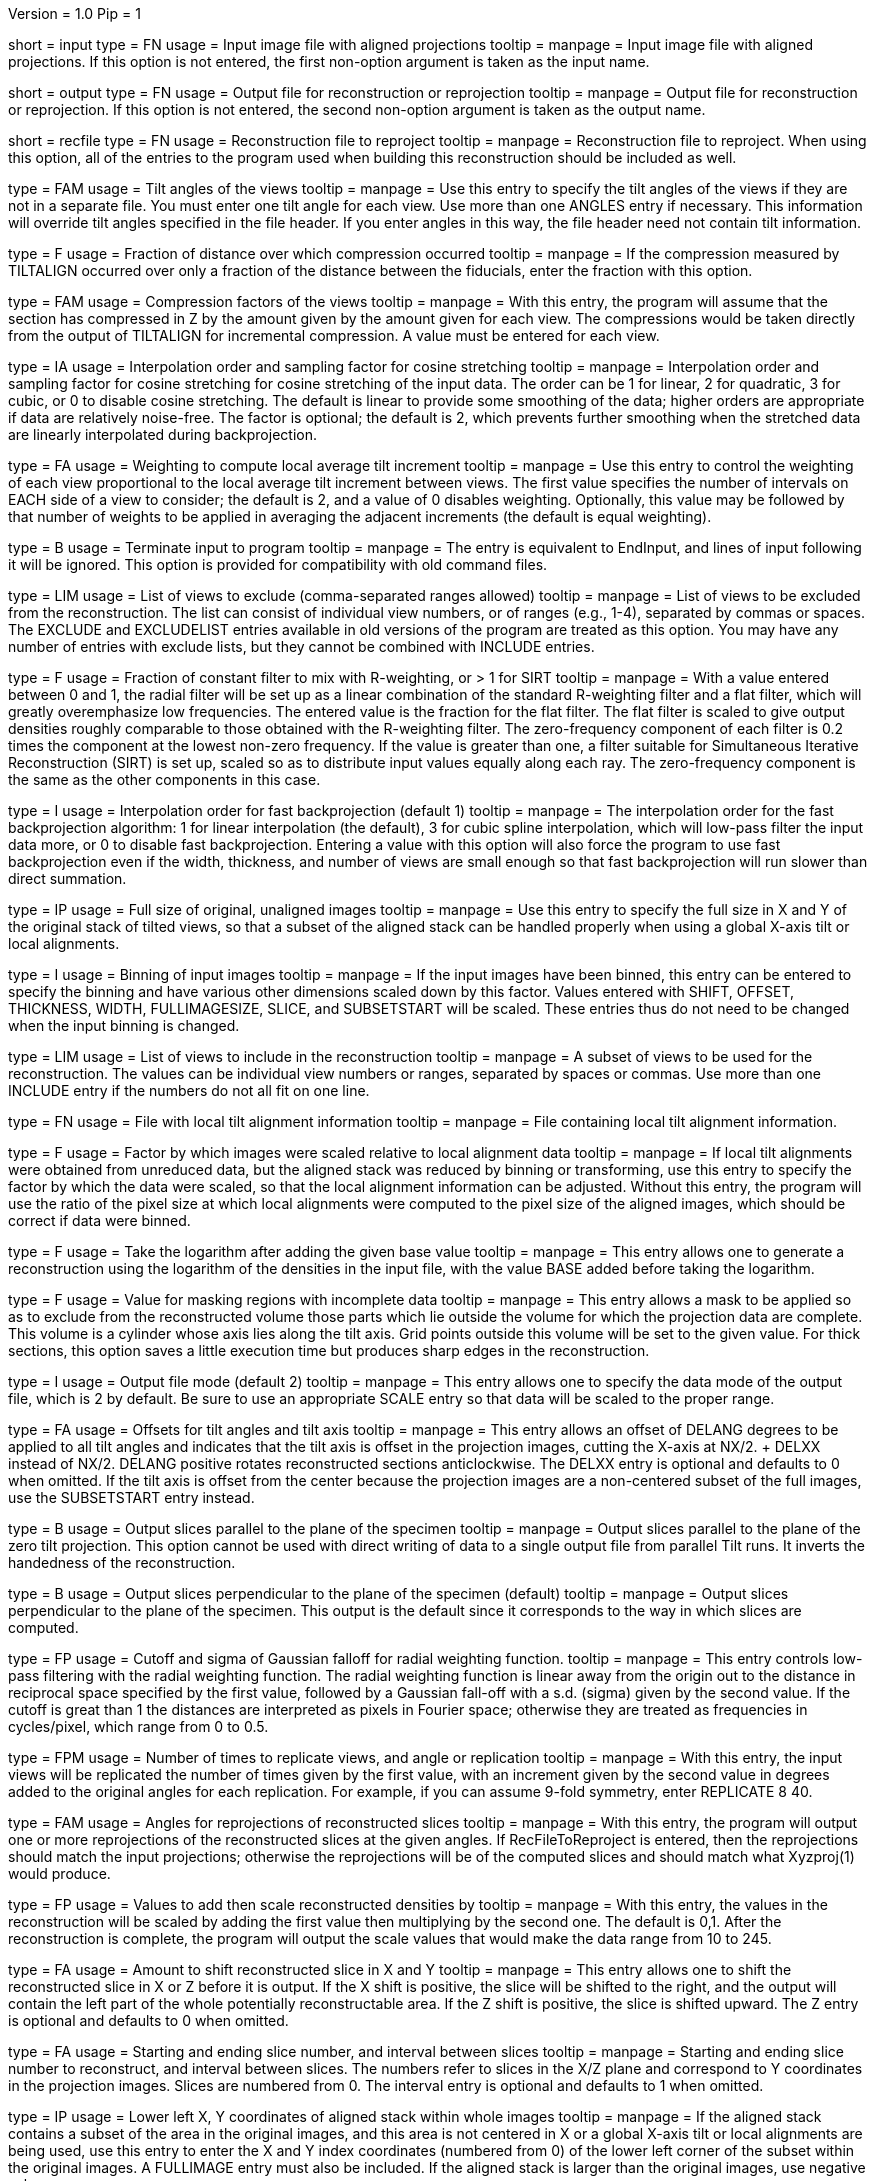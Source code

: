 Version = 1.0
Pip = 1

[Field = InputProjections]
short = input
type = FN
usage = Input image file with aligned projections
tooltip = 
manpage = Input image file with aligned projections.  If this option is not
entered, the first non-option argument is taken as the input name.

[Field = OutputFile]
short = output
type = FN
usage = Output file for reconstruction or reprojection
tooltip = 
manpage = Output file for reconstruction or reprojection.  If this option is
not entered, the second non-option argument is taken as the output name. 

[Field = RecFileToReproject]
short = recfile
type = FN
usage = Reconstruction file to reproject
tooltip = 
manpage = Reconstruction file to reproject.  When using this option, all of the
entries to the program used when building this reconstruction should be
included as well.

[Field = ANGLES]
type = FAM
usage = Tilt angles of the views
tooltip = 
manpage = Use this entry to specify the tilt angles of the views if they are
not in a separate file.  You must enter one tilt
angle for each view.  Use more than one ANGLES entry if necessary.
This information will override tilt angles specified in the file
header.  If you enter angles in this way, the file header need not
contain tilt information.

[Field = COMPFRACTION]
type = F
usage = Fraction of distance over which compression occurred
tooltip = 
manpage = If the compression measured by TILTALIGN occurred over
only a fraction of the distance between the fiducials, enter the fraction with
this option.

[Field = COMPRESS]
type = FAM
usage = Compression factors of the views
tooltip = 
manpage = With this entry, the program will assume that the section has
compressed in Z by the amount given by the amount given for each
view.  The compressions would be taken directly from the  output of
TILTALIGN for incremental compression.  A value must be entered for
each view.

[Field = COSINTERP]
type = IA
usage = Interpolation order and sampling factor for cosine stretching
tooltip = 
manpage = Interpolation order and sampling factor for cosine stretching
for cosine stretching of the input data.  The order can be 1 for linear,
2 for quadratic, 3 for cubic, or 0 to disable cosine stretching.
The default is linear to provide some smoothing of the data; higher
orders are appropriate if data are relatively noise-free.  The factor is
optional; the default is 2, which prevents further smoothing when
the stretched data are linearly interpolated during backprojection.  

[Field = DENSWEIGHT]
type = FA
usage = Weighting to compute local average tilt increment
tooltip = 
manpage = Use this entry to control the weighting of each view proportional
to the local average tilt increment between views.  The first value specifies
the number of intervals on EACH side of a view to consider; the default
is 2, and a value of 0 disables weighting.  Optionally, this value may be
followed by that number of weights to be applied in averaging the adjacent
increments (the default is equal weighting).

[Field = DONE]
type = B
usage = Terminate input to program
tooltip = 
manpage = The entry is equivalent to EndInput, and lines of input following
it will be ignored.  This option is provided for compatibility with old
command files.


[Field = EXCLUDELIST2]
type = LIM
usage = List of views to exclude (comma-separated ranges allowed)
tooltip = 
manpage = List of views to be excluded from the reconstruction.  The list
can consist of individual view numbers, or of ranges (e.g., 1-4), separated
by commas or spaces.  The EXCLUDE and EXCLUDELIST entries available in
old versions of the program are treated as this option.
You may have any number of entries with exclude lists, but they cannot be 
combined with INCLUDE entries.

[Field = FlatFilterFraction]
type = F
usage = Fraction of constant filter to mix with R-weighting, or > 1 for SIRT
tooltip = 
manpage = With a value entered between 0 and 1, the radial filter will be set
up as a linear combination of the standard R-weighting filter and a flat
filter, which will greatly overemphasize low frequencies.  The entered value
is the fraction for the flat filter.  The flat filter is scaled to give
output densities roughly comparable to those obtained with the R-weighting
filter.  The zero-frequency component of each filter is 0.2 times the
component at the lowest non-zero frequency.  If the value is greater than one,
a filter suitable for Simultaneous Iterative Reconstruction (SIRT) is set up,
scaled so as to distribute input values equally along each ray.  The
zero-frequency component is the same as the other components in this case.

[Field = FBPINTERP]
type = I
usage = Interpolation order for fast backprojection (default 1)
tooltip = 
manpage = The interpolation order for the fast
backprojection algorithm: 1 for linear interpolation (the default),
3 for cubic spline interpolation, which will low-pass filter the
input data more, or 0 to disable fast backprojection.  Entering a 
value with this option will also force the program to use fast
backprojection even if the width, thickness, and number of views
are small enough so that fast backprojection will run slower than
direct summation.

[Field = FULLIMAGE]
type = IP
usage = Full size of original, unaligned images
tooltip = 
manpage = Use this entry to specify the full size in X and Y of the
original stack of tilted views, so that a subset of the aligned
stack can be handled properly when using a global X-axis tilt or
local alignments.

[Field = IMAGEBINNED]
type = I
usage = Binning of input images
tooltip = 
manpage = If the input images have been binned, this entry can be entered to
specify the binning and have various other dimensions scaled down by
this factor.  Values entered with SHIFT, OFFSET, THICKNESS, WIDTH,
FULLIMAGESIZE, SLICE, and SUBSETSTART will be scaled.  These entries
thus do not need to be changed when the input binning is changed.

[Field = INCLUDE]
type = LIM
usage = List of views to include in the reconstruction
tooltip = 
manpage = A subset of views to be used for the
reconstruction.  The values can be individual view numbers or ranges,
separated by spaces or commas.  Use more than one INCLUDE entry if the numbers
do not all fit on one line.

[Field = LOCALFILE]
type = FN
usage = File with local tilt alignment information
tooltip = 
manpage = File containing local tilt alignment information.

[Field = LOCALSCALE]
type = F
usage = Factor by which images were scaled relative to local alignment data
tooltip = 
manpage = If local tilt alignments were obtained from unreduced data, but the
aligned stack was reduced by binning or transforming, use this entry
to specify the factor by which the data were scaled, so that the
local alignment information can be adjusted.  Without this entry, the program
will use the ratio of the pixel size at which local alignments were computed
to the pixel size of the aligned images, which should be correct
if data were binned.

[Field = LOG]
type = F
usage = Take the logarithm after adding the given base value
tooltip = 
manpage = This entry allows one to generate a reconstruction using the
logarithm of the densities in the input file, with the value BASE 
added before taking the logarithm.

[Field = MASK]
type = F
usage = Value for masking regions with incomplete data
tooltip = 
manpage = This entry allows a mask to be applied so as to exclude from the
reconstructed volume those parts which lie outside the volume for
which the projection data are complete.  This volume is a cylinder whose axis
lies along the tilt axis.  Grid points outside this volume will be set to the
given value.  For thick sections, this
option saves a little execution time but produces sharp edges in the
reconstruction. 

[Field = MODE]
type = I
usage = Output file mode (default 2)
tooltip = 
manpage = This entry allows one to specify the data mode of the output file,
which is 2 by default.  Be sure to use an appropriate SCALE entry so
that data will be scaled to the proper range.

[Field = OFFSET]
type = FA
usage = Offsets for tilt angles and tilt axis
tooltip = 
manpage = This entry allows an offset of DELANG degrees to be applied to all
tilt angles and indicates that the tilt axis is offset in the
projection images, cutting the X-axis at  NX/2. + DELXX instead of
NX/2.  DELANG positive rotates reconstructed sections anticlockwise.
The DELXX entry is optional and defaults to 0 when omitted.  If the
tilt axis is offset from the center because the projection images are a
non-centered subset of the full images, use the SUBSETSTART entry
instead.

[Field = PARALLEL]
type = B
usage = Output slices parallel to the plane of the specimen
tooltip = 
manpage = Output slices parallel to the plane of the zero tilt projection.
This option cannot be used with direct writing of data to a single output file
from parallel Tilt runs.  It inverts the handedness of the reconstruction.

[Field = PERPENDICULAR]
type = B
usage = Output slices perpendicular to the plane of the specimen (default)
tooltip = 
manpage = Output slices perpendicular to the plane of the specimen.  This
output is the default since it corresponds to the way in which slices are
computed.

[Field = RADIAL]
type = FP
usage = Cutoff and sigma of Gaussian falloff for radial weighting function.
tooltip = 
manpage = This entry controls low-pass filtering with the radial weighting
function.  The radial weighting function is linear away from the origin out to
the distance in reciprocal space specified by the first value, followed by a 
Gaussian fall-off with a s.d. (sigma) given by the second value.  If the
cutoff is great than 1 the distances are interpreted as pixels in Fourier
space; otherwise they are treated as frequencies in cycles/pixel, which range
from 0 to 0.5.

[Field = REPLICATE]
type = FPM
usage = Number of times to replicate views, and angle or replication
tooltip = 
manpage = With this entry, the input views will be replicated the number of
times given by the first value, with an increment given by the second value in
degrees added to the original angles for each replication.  For example, if
you can assume 9-fold symmetry, enter REPLICATE 8 40.

[Field = REPROJECT]
type = FAM
usage = Angles for reprojections of reconstructed slices
tooltip = 
manpage = With this entry, the program will output one or more reprojections 
of the reconstructed slices at the given angles.  If RecFileToReproject is 
entered, then the reprojections should match the input projections; otherwise
the reprojections will be of the computed slices and should match what
Xyzproj(1) would produce.

[Field = SCALE]
type = FP
usage = Values to add then scale reconstructed densities by
tooltip = 
manpage = With this entry, the values in the reconstruction will be scaled by
adding the first value then multiplying by the second one.  The default is
0,1.  After the reconstruction is complete, the program will output the
scale values that would make the data range from 10 to 245.

[Field = SHIFT]
type = FA
usage = Amount to shift reconstructed slice in X and Y
tooltip = 
manpage = This entry allows one to shift the reconstructed slice in X or Z
before it is output.  If the X shift is positive, the slice will be
shifted to the right, and the output will contain the left part of
the whole potentially reconstructable area.  If the Z shift is positive,
the slice is shifted upward.  The Z entry is optional and
defaults to 0 when omitted.

[Field = SLICE]
type = FA
usage = Starting and ending slice number, and interval between slices
tooltip = 
manpage = Starting and ending slice number to reconstruct, and interval
between slices.  The numbers refer to slices in the X/Z plane and correspond
to Y coordinates in the projection images.  Slices are numbered from 0.  
The interval entry is optional and defaults to 1 when omitted.

[Field = SUBSETSTART]
type = IP
usage = Lower left X, Y coordinates of aligned stack within whole images
tooltip = 
manpage = If the aligned stack contains a subset of the area in the original
images, and this area is not centered in X or a global X-axis tilt or
local alignments are being used, use this entry to enter the X and Y index
coordinates (numbered from 0) of the lower left corner of the subset within the
original images.  A FULLIMAGE entry must also be included.  If the aligned
stack is larger than the original images, use negative values. 

[Field = THICKNESS]
type = I
usage = Thickness in Z of reconstructed volume
tooltip = 
manpage = Thickness in Z of reconstructed volume, in pixels

[Field = TILTFILE]
type = FN
usage = File with list of tilt angles
tooltip = 
manpage = Use this entry to specify a file containing a list of all tilt
angles.  The angles may be one per line or many per line.

[Field = TITLE]
type = CH
usage = Title string for output file header
tooltip = 
manpage = An alphanumeric string giving the title for the job, which will be
added to the output map.  Limit 50 characters.  This entry is
optional; the default is "Tomographic reconstruction".

[Field = TOTALSLICES]
type = IP
usage = Starting and ending slices of entire reconstruction
tooltip = 
manpage = This entry is used to allow multiple runs of Tilt to compute a subset
of slices and place them into the same output file.  The values
specify the first and last slice to be reconstructed in the whole
volume, numbered from 0.  When this entry is present, the behavior of
the program depends on the SLICE entry (or the ZMinAndMax entry when
reprojecting from a tomogram).  The program should be run initially with SLICE
-1 -1 (or ZMinAndMax -1 -1 when reprojecting), which will cause it to create
the output file and write its header.  On successive runs with SLICE or
ZMinAndMax indicating a real range of slices, the program will open the
existing file, write only those slices, and not write the header when it is
done.

[Field = ViewsToReproject]
type = LI
usage = List of views to reproject (0 for all, not just included ones)
tooltip = 
manpage = List of views to reproject from a reconstruction file.  The default
is to project just the views that were included in the reconstruction.  To
project all views in the input projection file, enter 0.

[Field = WeightFile]
type = FN
usage = File with list of weighting factors for all views
tooltip = 
manpage = Name of a file containing a list of weighting factors to be applied
to the views, such as for mass normalization.  The factors may be one per line 
or many per line.  These weights are ignored if the log is being taken of the 
data.

[Field = WIDTH]
type = I
usage = Width of output image
tooltip = 
manpage = The width of the output image; the default is
the width of the input image.

[Field = XAXISTILT]
type = F
usage = Tilt about X-axis to correct in reconstruction
tooltip = 
manpage = This entry allows one to rotate the reconstruction around the X axis,
so that a section that appears to be tilted around the X axis can be
made flat to fit into a smaller volume.  The angle should be the
tilt of the section relative to the X-Y plane in an unrotated
reconstruction.  For example, if the reconstruction extends 500
slices, and the section is 5 pixels below the middle in the first
slice and 5 pixels above the middle in the last slice, the angle should
be 1.1 (the arc sine of 10/500).

[Field = XMinAndMaxReproj]
short = xminmax
type = IP
usage = Starting and ending X index coordinates to reproject
tooltip = 
manpage = Starting and ending X index coordinates of region to reproject from
a reconstruction file (numbered from 0).  The default is the whole extent in X.

[Field = XTILTFILE]
type = FN
usage = File with variable tilts around the X-axis
tooltip = 
manpage = Use this entry to specify a file containing a list of tilts around
the X axis for the individual views.  A global tilt specified by the
XAXISTILT entry, if any, will be added to these tilts.  If this file contains
all zeros, the program runs the same as if the file was not entered.

[Field = XTILTINTERP]
type = I
usage = Interpolation order for computing X-tilted slices from vertical ones
tooltip = 
manpage = This entry controls the order for interpolating an output slice
tilted around the X axis from vertical, untilted slices each computed
from a single line of input data.  Set the order to 1 for linear, 2 for
quadratic, 3 for cubic, or 0 to disable this method of X-axis
tilting and revert to computing the output slice directly from input
data.  The default is 1; higher orders are appropriate if data are
particularly noise-free.

[Field = YMinAndMaxReproj]
short = yminmax
type = IP
usage = Starting and ending Y index coordinates to reproject
tooltip = 
manpage = Starting and ending Y index coordinates of region to reproject from
a reconstruction file (numbered from 0).  Y is the thickness dimension. 
The default is the whole extent in Y.

[Field = ZFACTORFILE]
type = FN
usage = File with Z-factors
tooltip = 
manpage = Use this entry to specify a file containing factors for adjusting the
backprojection position in each image as a function of Z height in the
output slice.  These factors are necessary when input images have been
transformed to correct for an apparent specimen stretch.  If this entry is
absent, Z factors in a local alignment file will not be applied.

[Field = ZMinAndMaxReproj]
short = zminmax
type = IP
usage = Starting and ending Z index coordinates to reproject
tooltip = 
manpage = Starting and ending Z index coordinates of region to reproject from
a reconstruction file (numbered from 0).  Z is the the dimension along the
tilt axis.  The default is the whole extent in Z.

[Field = ParameterFile]
short = param
type = PF
usage = Read parameter entries from file
tooltip = 
manpage = Read parameter entries as keyword-value pairs from a parameter file.

[Field = usage]
short = help
type = B
usage = Print help output
tooltip = 
manpage = 
